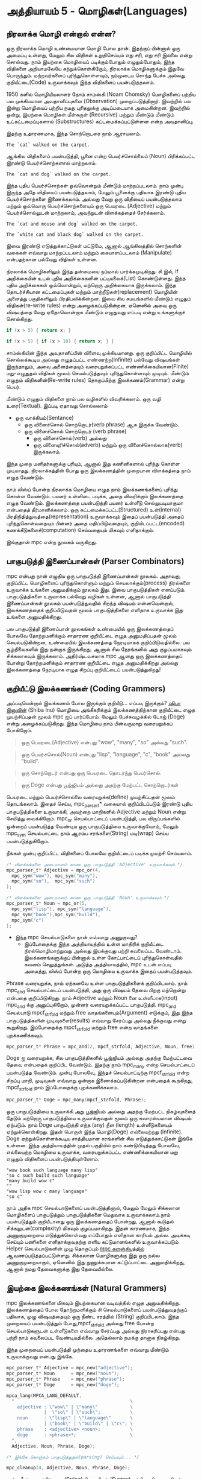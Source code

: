 * அத்தியாயம் 5 - மொழிகள்(Languages)

** நிரலாக்க மொழி என்றால் என்ன?
ஒரு நிரலாக்க மொழி உண்மையான மொழி போல தான். இதற்குப் பின்னால் ஒரு அமைப்பு உள்ளது,
மேலும் சில விதிகள் உறுதிசெய்யும் எது சரி, எது சரி இல்லை என்று சொல்வது. நாம்
இயற்கை மொழியைப் படிக்கும்போதும் எழுதும்போதும், இந்த விதிகளை அறியாமலேயே
கற்றுக்கொள்கிறோம், நிரலாக்க மொழிகளுக்கும் இதுவே பொருந்தும். மற்றவர்களைப்
புரிந்துகொள்ளவும், நம்முடைய சொந்த பேச்சு அல்லது குறியீட்டை(Code) உருவாக்கவும் இந்த
விதிகளைப் பயன்படுத்தலாம்.

1950 களில் மொழியியலாளர் நோம் சாம்ஸ்கி (Noam Chomsky) மொழிகளைப் பற்றிய பல
முக்கியமான அவதானிப்புகளை (Observation) முறைப்படுத்தினார். இவற்றில் பல இன்று
மொழியைப் பற்றிய நமது புரிதலுக்கு அடிப்படையாக அமைகின்றன. இவற்றில் ஒன்று, இயற்கை
மொழிகள் மீள்சுருள் (Recursive) மற்றும் மீண்டும் மீண்டும் உட்கட்டமைப்புகளால்
(Substructures) கட்டமைக்கப்பட்டுள்ளன என்ற அவதானிப்பு.

இதற்கு உதாரணமாக, இந்த சொற்றொடரை நாம் ஆராயலாம்.

#+begin_example
The `cat` walked on the carpet.
#+end_example

ஆங்கில விதிகளைப் பயன்படுத்தி, பூனை என்ற பெயர்ச்சொல்லைப் (Noun) பிரிக்கப்பட்ட இரண்டு
பெயர்ச்சொற்களால் மாற்றலாம்.

#+begin_example
The `cat and dog` walked on the carpet.
#+end_example

இந்த புதிய பெயர்ச்சொற்கள் ஒவ்வொன்றும் மீண்டும் மாற்றப்படலாம். நாம் முன்பு இருந்த அதே
விதியைப் பயன்படுத்தலாம், மேலும் பூனைக்கு பதிலாக இரண்டு புதிய பெயர்ச்சொற்களை
இணைக்கலாம். அல்லது வேறு ஒரு விதியைப் பயன்படுத்தலாம் மற்றும் ஒவ்வொரு
பெயர்ச்சொற்களையும் ஒரு பெயரடை (Adjective) மற்றும் பெயர்ச்சொல்லுடன் மாற்றலாம்,
அவற்றுடன் விளக்கத்தைச் சேர்க்கலாம்.

#+begin_example
The `cat and mouse and dog` walked on the carpet.
#+end_example

#+begin_example
The `white cat and black dog` walked on the carpet.
#+end_example

இவை இரண்டு எடுத்துக்காட்டுகள் மட்டுமே, ஆனால் ஆங்கிலத்தில் சொற்களின் வகைகள் எவ்வாறு
மாற்றப்படலாம் மற்றும் கையாளப்படலாம் (Manipulate) என்பதற்கான பல்வேறு விதிகள் உள்ளன.

நிரலாக்க மொழிகளிலும் இந்த தன்மையை நம்மால் பார்க்கமுடிகிறது. சி இல், if
அறிக்கையின் உடல் புதிய அறிக்கைகளின் பட்டியலைக்(List) கொண்டுள்ளது. இந்த புதிய
அறிக்கைகள் ஒவ்வொன்றும், மற்றொரு அறிக்கையாக இருக்கலாம். இந்த தொடர்ச்சியான
கட்டமைப்புகள் மற்றும் மாற்றீடுகள்(replacement) மொழியின் அனைத்து பகுதிகளிலும்
பிரதிபலிக்கின்றன. இவை சில சமயங்களில் மீண்டும் எழுதும் விதிகள்(re-write rules)
என்று அழைக்கப்படுகின்றன, ஏனெனில் அவை ஒரு விஷயத்தை வேறு ஏதோவொன்றாக மீண்டும்
எழுதுவது எப்படி என்று உங்களுக்குச் சொல்கிறது.

#+begin_src c
if (x > 5) { return x; }
#+end_src

#+begin_src c
if (x > 5) { if (x > 10) { return x; } }
#+end_src

சாம்ஸ்கியின் இந்த அவதானிப்பின் விளைவு முக்கியமானது. ஒரு குறிப்பிட்ட மொழியில்
சொல்லக்கூடிய அல்லது எழுதப்பட்ட எண்ணற்ற(Infinite) பல்வேறு விஷயங்கள் இருந்தாலும்,
அவை அனைத்தையும் வரையறுக்கப்பட்ட எண்ணிக்கையிலான(Finite) மறு-எழுதுதல் விதிகள்
மூலம் செயல்படுத்தவும் புரிந்துகொள்ளவும் முடியும். மீண்டும் எழுதும்
விதிகளின்(Re-write rules) தொகுப்பிற்கு இலக்கணம்(Grammar) என்று பெயர்.

மீண்டும் எழுதும் விதிகளை நாம் பல வழிகளில் விவரிக்கலாம். ஒரு வழி
உரை(Textual). இப்படி ஏதாவது சொல்லலாம்
- ஒரு வாக்கியம்(Sentance)
  - ஒரு வினைச்சொல் சொற்றொடர்(verb phrase) ஆக இருக்க வேண்டும்.
  - ஒரு வினைச்சொல் சொற்றொடர் (verb phrase)
    - ஒரு வினைச்சொல்(verb) அல்லது
    - ஒரு வினையுரிச்சொல்(adverb) மற்றும் ஒரு வினைச்சொல்லாக(verb) இருக்கலாம்.
இந்த முறை மனிதர்களுக்கு புரியும், ஆனால் இது கணினிகளால் புரிந்து கொள்ள
முடியாதது. நிரலாக்கத்தின் போது ஒரு இலக்கணத்தின் முறையான விளக்கத்தை நாம் எழுத
வேண்டும்.

நாம் லிஸ்ப் போன்ற நிரலாக்க மொழியை எழுத நாம் இலக்கணங்களைப் புரிந்து கொள்ள
வேண்டும். பயனர் உள்ளிடை படிக்க, அதை விவரிக்கும் இலக்கணத்தை எழுத
வேண்டும். இலக்கணத்தை பயன்படுத்தி பயனர் உள்ளீடு செல்லுபடியாகுமா என்பதைத்
தீர்மானிக்கலாம். ஒரு கட்டமைக்கப்பட்ட(Structured) உள்(internal)
பிரதிநிதித்துவத்தை(representation) உருவாக்கவும் இதைப் பயன்படுத்தி அதைப்
புரிந்துகொள்வதையும் பின்னர் அதை மதிப்பிடுவதையும், குறியிடப்பட்ட(encoded)
கணக்கீடுகளைச்(computation) செய்வதையும் மிகவும் எளிதாக்கும்.

இங்குதான் mpc என்ற நூலகம் வருகிறது.

** பாகுபடுத்தி இணைப்பான்கள் (Parser Combinators)
mpc என்பது நான் எழுதிய ஒரு பாகுபடுத்தி இணைப்பான்கள் நூலகம். அதாவது, குறிப்பிட்ட
மொழிகளைப் புரிந்துகொள்ளும் மற்றும் செயலாக்கும்(process) நிரல்களை உருவாக்க உங்களை
அனுமதிக்கும் நூலகம் இது. இவை பாகுபடுத்திகள் எனப்படும். பாகுபடுத்திகளை உருவாக்க
பல்வேறு வழிகள் உள்ளன, ஆனால் பாகுபடுத்தி இணைப்பான்கள் நூலகம் பயன்படுத்துவதில் சிறந்த
விஷயம் என்னவென்றால், இலக்கணத்தைக் குறிப்பிடுவதன் மூலம் பாகுபடுத்திகளை எளிதாக
உருவாக்க இது உங்களை அனுமதிக்கிறது.

பல பாகுபடுத்தி இணைப்பான் நூலகங்கள் உண்மையில் ஒரு இலக்கணத்தைப் போலவே தோற்றமளிக்கும்
சாதாரண குறியீட்டை எழுத அனுமதிப்பதன் மூலம் செயல்படுகின்றன, உண்மையில் இலக்கணத்தை
நேரடியாகக் குறிப்பிடுவதில்லை. பல சூழ்நிலைகளில் இது நன்றாக இருக்கிறது, ஆனால்
சில நேரங்களில் அது குழப்பமாகவும் சிக்கலாகவும் இருக்கலாம். அதிர்ஷ்டவசமாக mpc ஆனது
ஒரு இலக்கணத்தைப் போன்று தோற்றமளிக்கும் சாதாரண குறியீட்டை எழுத அனுமதிக்கிறது
அல்லது இலக்கணத்தை நேரடியாக எழுத சிறப்பு குறியீட்டைப் பயன்படுத்துகிறது!

** குறியீட்டு இலக்கணங்கள் (Coding Grammers)

அப்படியென்றால் இலக்கணம் போல இருக்கும் குறியீடு... எப்படி இருக்கும்? [[https://knowyourmeme.com/memes/doge][ஷிபா இனுவின்]]
(Shiba Inu) மொழியை அங்கீகரிக்கும் இலக்கணத்திற்கான குறியீட்டை எழுத முயற்சிப்பதன்
மூலம் mpc ஐப் பார்ப்போம். மேலும் பேச்சுவழக்கில் டோஜ் (Doge) என்று
அழைக்கப்படுகிறது. இந்த மொழியை நாம் பின்வருமாறு வரையறுக்கப் போகிறோம்.

#+begin_quote
ஒரு பெயரடை(Adjective) என்பது "wow", "many", "so" அல்லது "such".
#+end_quote

#+begin_quote
ஒரு பெயர்ச்சொல்(Noun) என்பது "lisp", "language", "c", "book" அல்லது "build".
#+end_quote

#+begin_quote
ஒரு சொற்றொடர் என்பது ஒரு பெயரடை தொடர்ந்து பெயர்சொல்.
#+end_quote

#+begin_quote
ஒரு Doge என்பது பூஜ்ஜியம் அல்லது அதற்கு மேற்பட்ட சொற்றொடர்கள்
#+end_quote

பெயரடை மற்றும் பெயர்ச்சொல்லை வரையறுக்க(define) முயற்சிப்பதன் மூலம்
தொடங்கலாம். இதைச் செய்ய, mpc_parser_t* வகையால் குறிப்பிடப்படும் இரண்டு புதிய
பாகுபடுத்திகளை உருவாக்கி, அவற்றை மாறிகளில் Adjective மற்றும் Noun என்று
சேமித்து வைக்கிறோம். mpc_or செயல்பாட்டைப் பயன்படுத்தி, பல விருப்பங்களில் ஒன்றைப்
பயன்படுத்த வேண்டிய ஒரு பாகுபடுத்தியை உருவாக்குவோம், மேலும் mpc_sym செயல்பாட்டை
நாம் ஆரம்ப சரங்களை(String) மடி(wrap) செய்ய பயன்படுத்துகிறோம்.

நீங்கள் முன்பு குறிப்பிட்ட விதிகளைப் போலவே குறியீட்டைப் படிக்க முயற்சி செய்யலாம்.

#+begin_src c
/* விளக்கங்களை அடையாளம் காண ஒரு பாகுபடுத்தி 'Adjective' உருவாக்கவும் */
mpc_parser_t* Adjective = mpc_or(4,
  mpc_sym("wow"), mpc_sym("many"),
  mpc_sym("so"),  mpc_sym("such")
);

/* விளக்கங்களை அடையாளம் காண ஒரு பாகுபடுத்தி 'Noun' உருவாக்கவும் */
mpc_parser_t* Noun = mpc_or(5,
  mpc_sym("lisp"), mpc_sym("language"),
  mpc_sym("book"),mpc_sym("build"),
  mpc_sym("c")
);

#+end_src

- இந்த mpc செயல்பாடுகளை நான் எவ்வாறு அணுகுவது?
  - இப்போதைக்கு இந்த அத்தியாயத்தில் உள்ள மாதிரிக் குறியீட்டை நிரல்மொழிமாற்றுவது
    அல்லது இயக்குவது பற்றி கவலைப்பட வேண்டாம். இலக்கணங்களுக்குப் பின்னால் உள்ள
    கோட்பாட்டைப் புரிந்துகொள்வதில் கவனம் செலுத்துங்கள். அடுத்த அத்தியாயத்தில், mpc
    உடன் எப்படி அமைத்து, லிஸ்ப் போன்ற ஒரு மொழியை உருவாக்க இதைப் பயன்படுத்தவும்.

Phrase வரையறுக்க, நாம் ஏற்கனவே உள்ள பாகுபடுத்திகளைக் குறிப்பிடலாம். நாம்
mpc_and செயல்பாட்டைப் பயன்படுத்தி, அது ஒரு விஷயம் தேவை பிறகு மற்றொன்று என்பதை
குறிப்பிடுகிறது. நாம் Adjective மற்றும் Noun னை உள்ளீடாக(input) mpc_and க்கு
அனுப்புகிறோம், முன்னர் வரையறுக்கப்பட்ட பாகுபடுத்தி. mpc_and செயல்பாடு
mpcf_strfold மற்றும் free வாதங்களையும்(Argument) எடுக்கும், இது இந்த
பாகுபடுத்திகளின் முடிவுகளை(results) எவ்வாறு சேர்ப்பது அல்லது நீக்குவது என்று
கூறுகிறது. இப்போதைக்கு mpcf_strfold மற்றும் free என்ற வாதங்களை புறக்கணிக்கவும்.

#+begin_src c
  mpc_parser_t* Phrase = mpc_and(2, mpcf_strfold, Adjective, Noun, free);
#+end_src

Doge ஐ வரையறுக்க, சில பாகுபடுத்திகளில் பூஜ்ஜியம் அல்லது அதற்கு மேற்பட்டவை தேவை
என்பதைக் குறிப்பிட வேண்டும். இதற்கு நாம் mpc_many என்ற செயல்பாட்டைப் பயன்படுத்த
வேண்டும். முன்பு போலவே, இந்தச் செயல்பாட்டிற்கு mpcf_strfold என்ற சிறப்பு மாறி,
முடிவுகள் எவ்வாறு ஒன்றாக இணைக்கப்படுகின்றன என்பதைக் கூறகிறது, mpcf_strfold நாம்
இப்போதைக்கு புறக்கணிக்கலாம்.

#+begin_src c
  mpc_parser_t* Doge = mpc_many(mpcf_strfold, Phrase);
#+end_src

ஒரு பாகுபடுத்தியை உருவாக்கி அது பூஜ்ஜியம் அல்லது அதற்கு மேற்பட்ட நிகழ்வுகளைத்
தேடும் மற்றொரு பாகுபடுத்தியை உருவாக்குவதன் மூலம் ஒரு சுவாரஸ்யமான விஷயம்
ஏற்படும். நாம் Doge பாகுபடுத்தி எந்த (any) நீள (length) உள்ளீடுகளையும்
ஏற்றுக்கொள்கிறது. இதன் பொருள் இந்த மொழி(Doge) எல்லையற்றது (Infinite). Doge
ஏற்றுக்கொள்ளக்கூடிய சாத்தியமான சரங்களின் சில எடுத்துக்காட்டுகள் இங்கே உள்ளன. இந்த
அத்தியாயத்தின் முதல் பகுதியில் நாம் கண்டுபிடித்தது போலவே, எல்லையற்ற மொழியை
உருவாக்க, வரையறுக்கப்பட்ட எண்ணிக்கையிலான மறு எழுதும் விதிகளைப்
பயன்படுத்தியுள்ளோம்.

#+begin_example
"wow book such language many lisp"
"so c such build such language"
"many build wow c"
""
"wow lisp wow c many language"
"so c"
#+end_example

நாம் அதிக mpc செயல்பாடுகளைப் பயன்படுத்தினால், மேலும் மேலும் சிக்கலான மொழிகளைப்
பாகுபடுத்தும் பாகுபடுத்திகளை மெதுவாக உருவாக்கலாம்.நாம் பயன்படுத்தும் குறியீடானது
ஒரு இலக்கணத்தைப் போன்றது, ஆனால் கூடுதல் சிக்கலுடன்(complexity) மிகவும்
குழப்பமாகிறது. இதன் காரணமாக, இந்த அணுகுமுறையை எடுத்துக்கொள்வது எப்போதும்
எளிதான காரியம் அல்ல. அடிக்கடி செய்யும் பணிகளை எளிதாக்குவதற்கு எளிய
கட்டுமானங்களில் உருவாக்கப்படும் Helper செயல்பாடுகளின் முழு தொகுப்பும் [[https://github.com/orangeduck/mpc][mpc
களஞ்சியத்தில்]] ஆவணப்படுத்தப்பட்டுள்ளது. சிக்கலான மொழிகளுக்கு இது ஒரு நல்ல
அணுகுமுறையாகும், ஏனெனில் இது நுணுக்கமான கட்டுப்பாட்டை அனுமதிக்கிறது, ஆனால்
நமது தேவைகளுக்கு இது தேவையில்லை.

** இயற்கை இலக்கணங்கள் (Natural Grammers)

mpc இலக்கணங்களை மிகவும் இயற்கையான வடிவத்தில் எழுத அனுமதிக்கிறது. இலக்கணத்தைப்
போல தோற்றமளிக்கும் சி செயல்பாடுகளைப் பயன்படுத்துவதற்குப் பதிலாக, முழு
விஷயத்தையும் ஒரு நீண்ட சரத்தில் (String) குறிப்பிடலாம். இந்த முறையைப் பயன்படுத்தும்
போது, ​​mpcf_strfold அல்லது free போன்ற செயல்பாடுகளுடன் உள்ளீடுகளை எவ்வாறு
சேர்ப்பது அல்லது நிராகரிப்பது என்பது பற்றி நாம் கவலைப்பட வேண்டியதில்லை. அதெல்லாம்
நமக்கு தானாக நிகழ்கிறது.

இந்த முறையைப் பயன்படுத்தி முந்தைய உதாரணங்களை எவ்வாறு மீண்டும் உருவாக்குவது என்பது
இங்கே.

#+begin_src c
  mpc_parser_t* Adjective = mpc_new("adjective");
  mpc_parser_t* Noun      = mpc_new("noun");
  mpc_parser_t* Phrase    = mpc_new("phrase");
  mpc_parser_t* Doge      = mpc_new("doge");
  
  mpca_lang(MPCA_LANG_DEFAULT,
    "                                           \
      adjective : \"wow\" | \"many\"            \
                |  \"so\" | \"such\";           \
      noun      : \"lisp\" | \"language\"       \
                | \"book\" | \"build\" | \"c\"; \
      phrase    : <adjective> <noun>;           \
      doge      : <phrase>*;                    \
    ",
    Adjective, Noun, Phrase, Doge);
  
  /* இங்கே கொஞ்சம் பாகுபடுத்துதல்(parsing) செய்யவும்... */
  
  mpc_cleanup(4, Adjective, Noun, Phrase, Doge);
#+end_src

அந்த நீண்ட சரத்திற்கான (String) தொடரியல் (Syntax) பற்றிய சரியான புரிதல்
இல்லாமல், இந்த வடிவத்தில் இலக்கணம் எவ்வளவு தெளிவாக உள்ளது என்று உங்களுக்கே
புரியும். அனைத்து சிறப்பு (Special) குறியீடு (Symbol) எதைக் குறிக்கின்றன
என்பதை நாம் கற்றுக்கொண்டால், நாம் கண்களை இமைக்கும் நேரத்தில் செய்யலாம்.

கவனிக்க வேண்டிய மற்றொரு விஷயம் என்னவென்றால், செயல்முறை (process) இப்போது இரண்டு
படிகளில் உள்ளது. முதலில் mpc_new ஐப் பயன்படுத்தி பல விதிகளை உருவாக்கி
பெயரிடுவோம், பின்னர் அவற்றை mpca_lang ஐப் பயன்படுத்தி வரையறுக்கிறோம் (define).

mpca_langக்கான முதல் வாதம் (argument) விருப்பங்கள் கொடிகள் (flag). இதற்கு நாம்
இயல்புநிலைகளை (defaults) மட்டுமே பயன்படுத்துகிறோம். இரண்டாவது சி இல் ஒரு நீண்ட
பல வரி சரம் (multi line string). இது இலக்கண விவரக்குறிப்பு
(specification). இது பல மீண்டும் எழுதும் விதிகளைக் கொண்டுள்ளது. ஒவ்வொரு
விதிக்கும் இடதுபுறத்தில் (left) விதியின் பெயர் உள்ளது, பின்பு முக்காற்புள்ளி (: -
colon), மற்றும் வலதுபுறத்தில் (right) அதன் வரையறை (definition)
அரைப்புள்ளியுடன் (; - semicolon) நிறுத்தப்பட்டது.

வலது புறத்தில் உள்ள விதிகளை வரையறுக்கப் பயன்படுத்தப்படும் சிறப்பு குறியீடுகள்
பின்வருமாறு செயல்படுகின்றன.

| "ab"              | சரம் ab தேவை.                           |
| 'a'               | எழுத்து தேவை.                           |
| 'a' 'b'           | முதலில் 'a' தேவை, பிறகு 'b' தேவை.      |
| ~'a' \vert{} 'b'~ | ஒன்று 'a' தேவை, அல்லது 'b' தேவை.      |
| 'a'*              | பூஜ்யம் அல்லது அதற்கு மேற்பட்ட 'a' தேவை. |
| 'a'+              | ஒன்று அல்லது அதற்கு மேற்பட்ட 'a' தேவை.  |
| <abba>            | <abba> என்ற விதி தேவை.                  |


- பரிச்சியமாக இருக்கிறதா...
  - mpca_langக்கான உள்ளீட்டு சரம் எப்படி இருக்க வேண்டும் என்பதற்கான விளக்கம் நாம்
    இலக்கணத்தைக் குறிப்பிடுவது போல் இருப்பதை நீங்கள் கவனித்தீர்களா? ஏனென்றால் அது
    இலக்கணம் தான். mpca_langக்கு நீங்கள் கொடுக்கும் உள்ளீட்டை பாகுபடுத்த mpc தான்
    உள்ளே பயன்படுத்துகிறது. முந்தைய முறையைப் பயன்படுத்தி குறியீட்டில் இலக்கணத்தைக்
    குறிப்பிடுவதன் மூலம் இது செய்கிறது. அது எவ்வளவு நேர்த்தியானது?

மேலே விவரிக்கப்பட்ட அட்டவணையைப் பயன்படுத்தி, நான் மேலே எழுதியது குறியீட்டில் நாம்
குறிப்பிட்டதற்குச் சமம் (equal) என்பதைச் சரிபார்க்கவும்.

இலக்கணத்தைக் குறிப்பிடும் இந்த முறையைத்தான் பின்வரும் அத்தியாயங்களில் பயன்படுத்தப்
போகிறோம். இது முதலில் பெரியதாக தோன்றலாம். இலக்கணங்களைப் புரிந்துகொள்வது
கடினம். ஆனால் நாம் தொடரும்போது (continue), ​​அவற்றை எவ்வாறு உருவாக்குவது மற்றும்
திருத்துவது என்பதை நாம் நன்கு அறிந்துகொள்வோம்.

இந்த அத்தியாயம் கோட்பாட்டைப் பற்றியது, எனவே நீங்கள் வெகுமதி பணிகளை முயற்சிக்கப்
போகிறீர்கள் என்றால், சரியானதைப் பற்றி அதிகம் கவலைப்பட வேண்டாம். சரியான மனநிலையில்
சிந்திப்பது மிகவும் முக்கியம். தயங்காமல், சில கருத்துக்களுக்கான குறியீடுகளையும்
குறிப்பையும் கண்டுபிடித்து அவற்றை எளிதாக எழுதலாம். வெகுமதி பணிகளில்
சிலவற்றிற்கு வட்டமான (cyclic) அல்லது மீள்சுருள் (recursive) இலக்கண கட்டமைப்புகள்
தேவைப்படலாம், எனவே நீங்கள் இவற்றைப் பயன்படுத்தினால் அதை பற்றி அதிகம் கவலைப்பட
வேண்டாம்!

** வெகுமதி மதிப்பெண் (Bonus Marks)
- Doge மொழி கொண்டிருக்கும் சரங்களின் இன்னும் சில உதாரணங்களை எழுதுங்கள்.
- இலக்கணத்தில் மேற்கோள் குறிகளுக்கு (" quote marks) முன்னால் \ பின்சாய்வுகள் (black quotes) ஏன் உள்ளன?
- இலக்கணத்தில் வரியின் முடிவில் பின் சாய்வுகள் \ ஏன் உள்ளன?
- 0.01 அல்லது 52.221 போன்ற தசம (Decimal) எண்களுக்கான இலக்கணத்தை உரையாக(text) விவரிக்கவும்.
- http://www.buildyourownlisp.com போன்ற இணைய URLகளுக்கான இலக்கணத்தை உரையாக விவரிக்கவும்.
- 'the cat sat on the mat' போன்ற எளிய ஆங்கில வாக்கியங்களுக்கான இலக்கணத்தை உரையாக விவரிக்கவும்.
- மேலே உள்ள இலக்கணங்களை இன்னும் முறையாக விவரிக்கவும். உங்கள் சொந்த கண்டுபிடிப்பின் |, *, அல்லது ஏதேனும் சின்னங்களைப் (Symbol) பயன்படுத்தவும்.
- JSON பற்றி உங்களுக்குத் தெரிந்திருந்தால், அதற்கான இலக்கணத்தை உரையாக விவரிக்கவும்.

